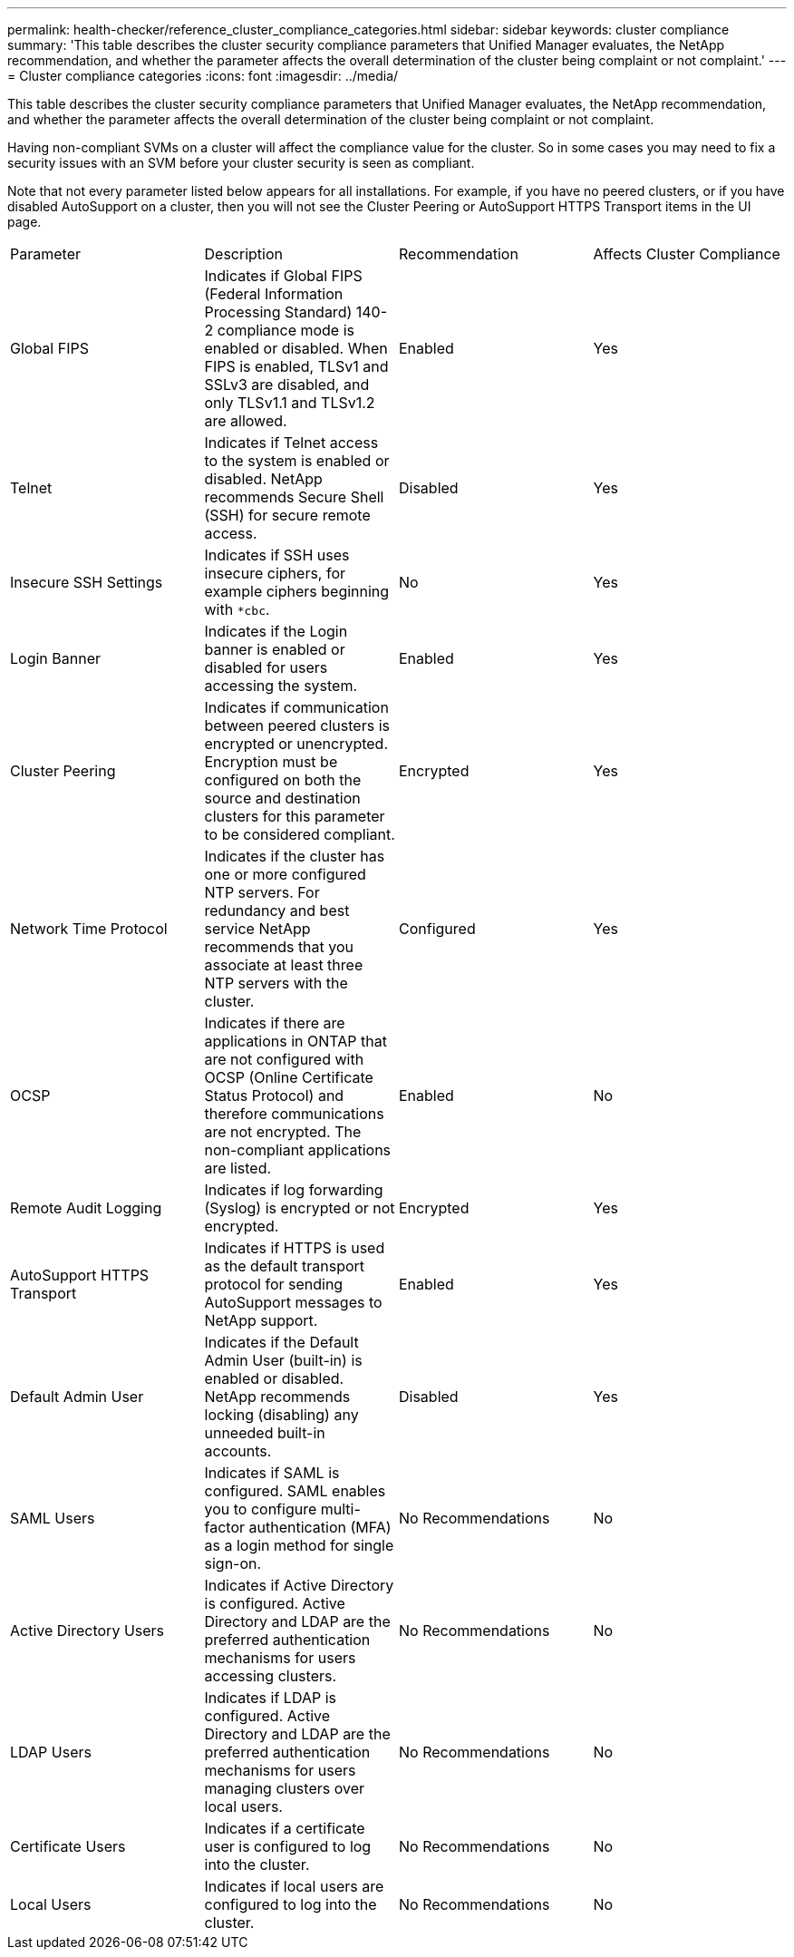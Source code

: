 ---
permalink: health-checker/reference_cluster_compliance_categories.html
sidebar: sidebar
keywords: cluster compliance
summary: 'This table describes the cluster security compliance parameters that Unified Manager evaluates, the NetApp recommendation, and whether the parameter affects the overall determination of the cluster being complaint or not complaint.'
---
= Cluster compliance categories
:icons: font
:imagesdir: ../media/

[.lead]
This table describes the cluster security compliance parameters that Unified Manager evaluates, the NetApp recommendation, and whether the parameter affects the overall determination of the cluster being complaint or not complaint.

Having non-compliant SVMs on a cluster will affect the compliance value for the cluster. So in some cases you may need to fix a security issues with an SVM before your cluster security is seen as compliant.

Note that not every parameter listed below appears for all installations. For example, if you have no peered clusters, or if you have disabled AutoSupport on a cluster, then you will not see the Cluster Peering or AutoSupport HTTPS Transport items in the UI page.

|===
| Parameter| Description| Recommendation| Affects Cluster Compliance
a|
Global FIPS
a|
Indicates if Global FIPS (Federal Information Processing Standard) 140-2 compliance mode is enabled or disabled. When FIPS is enabled, TLSv1 and SSLv3 are disabled, and only TLSv1.1 and TLSv1.2 are allowed.
a|
Enabled
a|
Yes
a|
Telnet
a|
Indicates if Telnet access to the system is enabled or disabled. NetApp recommends Secure Shell (SSH) for secure remote access.
a|
Disabled
a|
Yes
a|
Insecure SSH Settings
a|
Indicates if SSH uses insecure ciphers, for example ciphers beginning with `*cbc`.
a|
No
a|
Yes
a|
Login Banner
a|
Indicates if the Login banner is enabled or disabled for users accessing the system.
a|
Enabled
a|
Yes
a|
Cluster Peering
a|
Indicates if communication between peered clusters is encrypted or unencrypted. Encryption must be configured on both the source and destination clusters for this parameter to be considered compliant.
a|
Encrypted
a|
Yes
a|
Network Time Protocol
a|
Indicates if the cluster has one or more configured NTP servers. For redundancy and best service NetApp recommends that you associate at least three NTP servers with the cluster.
a|
Configured
a|
Yes
a|
OCSP
a|
Indicates if there are applications in ONTAP that are not configured with OCSP (Online Certificate Status Protocol) and therefore communications are not encrypted. The non-compliant applications are listed.
a|
Enabled
a|
No
a|
Remote Audit Logging
a|
Indicates if log forwarding (Syslog) is encrypted or not encrypted.
a|
Encrypted
a|
Yes
a|
AutoSupport HTTPS Transport
a|
Indicates if HTTPS is used as the default transport protocol for sending AutoSupport messages to NetApp support.
a|
Enabled
a|
Yes
a|
Default Admin User
a|
Indicates if the Default Admin User (built-in) is enabled or disabled. NetApp recommends locking (disabling) any unneeded built-in accounts.
a|
Disabled
a|
Yes
a|
SAML Users
a|
Indicates if SAML is configured. SAML enables you to configure multi-factor authentication (MFA) as a login method for single sign-on.
a|
No Recommendations
a|
No
a|
Active Directory Users
a|
Indicates if Active Directory is configured. Active Directory and LDAP are the preferred authentication mechanisms for users accessing clusters.
a|
No Recommendations
a|
No
a|
LDAP Users
a|
Indicates if LDAP is configured. Active Directory and LDAP are the preferred authentication mechanisms for users managing clusters over local users.
a|
No Recommendations
a|
No
a|
Certificate Users
a|
Indicates if a certificate user is configured to log into the cluster.
a|
No Recommendations
a|
No
a|
Local Users
a|
Indicates if local users are configured to log into the cluster.
a|
No Recommendations
a|
No
|===
